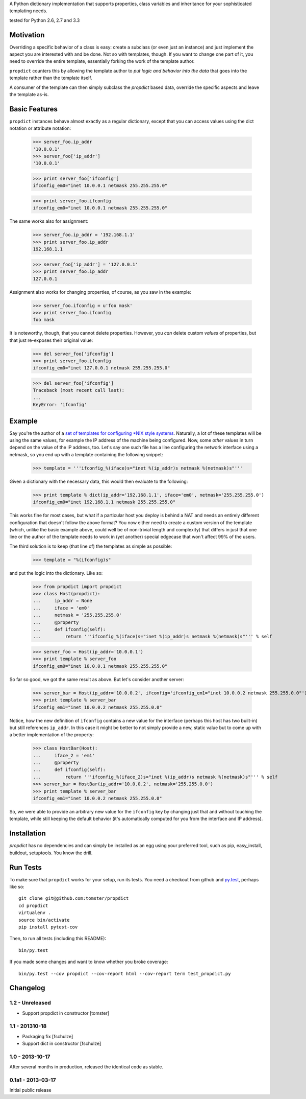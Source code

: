 A Python dictionary implementation that supports properties, class variables and inheritance for your sophisticated templating needs.

|travis_status| tested for Python 2.6, 2.7 and 3.3

.. |travis_status| image:: https://travis-ci.org/tomster/propdict.png


Motivation
==========

Overriding a specific behavior of a class is easy: create a subclass (or even just an instance) and just implement the aspect you are interested with and be done. Not so with templates, though. If you want to change one part of it, you need to override the entire template, essentially forking the work of the template author.

``propdict`` counters this by allowing the template author to *put logic and behavior into the data* that goes into the template rather than the template itself.

A consumer of the template can then simply subclass the `propdict` based data, override the specific aspects and leave the template as-is.


Basic Features
==============

``propdict`` instances behave almost exactly as a regular dictionary, except that you can access values using the dict notation or attribute notation:

    >>> server_foo.ip_addr
    '10.0.0.1'
    >>> server_foo['ip_addr']
    '10.0.0.1'

    >>> print server_foo['ifconfig']
    ifconfig_em0="inet 10.0.0.1 netmask 255.255.255.0"

    >>> print server_foo.ifconfig
    ifconfig_em0="inet 10.0.0.1 netmask 255.255.255.0"

The same works also for assignment:

    >>> server_foo.ip_addr = '192.168.1.1'
    >>> print server_foo.ip_addr
    192.168.1.1

    >>> server_foo['ip_addr'] = '127.0.0.1'
    >>> print server_foo.ip_addr
    127.0.0.1

Assignment also works for changing properties, of course, as you saw in the example:

    >>> server_foo.ifconfig = u'foo mask'
    >>> print server_foo.ifconfig
    foo mask

It is noteworthy, though, that you cannot delete properties. However, you *can* delete custom *values* of properties, but that just re-exposes their original value:

    >>> del server_foo['ifconfig']
    >>> print server_foo.ifconfig
    ifconfig_em0="inet 127.0.0.1 netmask 255.255.255.0"

    >>> del server_foo['ifconfig']
    Traceback (most recent call last):
    ...
    KeyError: 'ifconfig'


Example
======= 

Say you're the author of a `set of templates for configuring *NIX style systems <https://github.com/ZeitOnline/briefkasten>`_. Naturally, a lot of these templates will be using the same values, for example the IP address of the machine being configured. Now, some *other* values in turn depend on the value of the IP address, too. Let's say one such file has a line configuring the network interface using a netmask, so you end up with a template containing the following snippet:

    >>> template = '''ifconfig_%(iface)s="inet %(ip_addr)s netmask %(netmask)s"'''

Given a dictionary with the necessary data, this would then evaluate to the following:

    >>> print template % dict(ip_addr='192.168.1.1', iface='em0', netmask='255.255.255.0')
    ifconfig_em0="inet 192.168.1.1 netmask 255.255.255.0"

This works fine for most cases, but what if a particular host you deploy is behind a NAT and needs an entirely different configuration that doesn't follow the above format? You now either need to create a custom version of the template (which, unlike the basic example above, could well be of non-trivial length and complexity) that differs in just that one line or the author of the template needs to work in (yet another) special edgecase that won't affect 99% of the users.

The third solution is to keep (that line of) the templates as simple as possible:

    >>> template = "%(ifconfig)s"

and put the logic into the dictionary. Like so:

    >>> from propdict import propdict
    >>> class Host(propdict):
    ...     ip_addr = None
    ...     iface = 'em0'
    ...     netmask = '255.255.255.0'
    ...     @property
    ...     def ifconfig(self):
    ...         return '''ifconfig_%(iface)s="inet %(ip_addr)s netmask %(netmask)s"''' % self


    >>> server_foo = Host(ip_addr='10.0.0.1')
    >>> print template % server_foo
    ifconfig_em0="inet 10.0.0.1 netmask 255.255.255.0"

So far so good, we got the same result as above. But let's consider another server:

    >>> server_bar = Host(ip_addr='10.0.0.2', ifconfig='ifconfig_em1="inet 10.0.0.2 netmask 255.255.0.0"')
    >>> print template % server_bar
    ifconfig_em1="inet 10.0.0.2 netmask 255.255.0.0"

Notice, how the new definition of ``ifconfig`` contains a new value for the interface (perhaps this host has two built-in) but still references ``ip_addr``. In this case it might be better to not simply provide a new, static value but to come up with a better implementation of the property:

    >>> class HostBar(Host):
    ...     iface_2 = 'em1'
    ...     @property
    ...     def ifconfig(self):
    ...         return '''ifconfig_%(iface_2)s="inet %(ip_addr)s netmask %(netmask)s"''' % self
    >>> server_bar = HostBar(ip_addr='10.0.0.2', netmask='255.255.0.0')
    >>> print template % server_bar
    ifconfig_em1="inet 10.0.0.2 netmask 255.255.0.0"

So, we were able to provide an arbitrary new value for the ``ifconfig`` key by changing just that and without touching the template, while still keeping the default behavior (it's automatically computed for you from the interface and IP address).


Installation
============

`propdict` has no dependencies and can simply be installed as an egg using your preferred tool, such as pip, easy_install, buildout, setuptools. You know the drill.


Run Tests
=========

To make sure that ``propdict`` works for your setup, run its tests. You need a checkout from github and `py.test <http://pytest.org/latest/>`_, perhaps like so::

    git clone git@github.com:tomster/propdict
    cd propdict
    virtualenv .
    source bin/activate
    pip install pytest-cov

Then, to run all tests (including this README)::

    bin/py.test

If you made some changes and want to know whether you broke coverage::

    bin/py.test --cov propdict --cov-report html --cov-report term test_propdict.py


Changelog
=========

1.2 - Unreleased
----------------

- Support propdict in constructor [tomster]


1.1 - 201310-18
---------------

- Packaging fix [fschulze]
- Support dict in constructor [fschulze]


1.0 - 2013-10-17
----------------

After several months in production, released the identical code as stable.


0.1a1 - 2013-03-17
------------------

Initial public release
